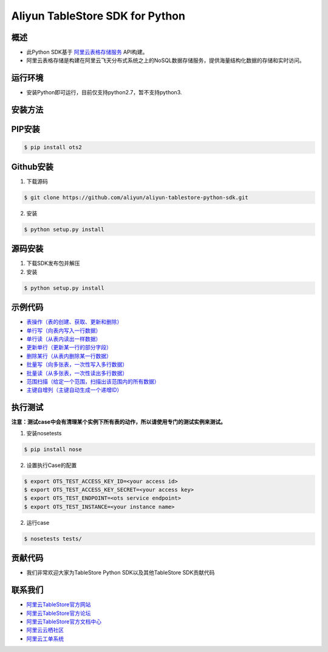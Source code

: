 Aliyun TableStore SDK for Python
==================================

.. image:: https://img.shields.io/badge/license-apache2-brightgreen.svg
    :target: https://travis-ci.org/aliyun/aliyun-tablestore-python-sdk
.. image:: https://badge.fury.io/gh/aliyun%2Faliyun-tablestore-python-sdk.svg
    :target: https://travis-ci.org/aliyun/aliyun-tablestore-python-sdk
.. image:: https://travis-ci.org/aliyun/aliyun-tablestore-python-sdk.svg
    :target: https://travis-ci.org/aliyun/aliyun-tablestore-python-sdk
.. image:: https://coveralls.io/repos/github/aliyun/aliyun-tablestore-python-sdk/badge.svg
    :target: https://coveralls.io/github/aliyun/aliyun-tablestore-python-sdk

概述
----

- 此Python SDK基于 `阿里云表格存储服务 <http://www.aliyun.com/product/ots/>`_  API构建。
- 阿里云表格存储是构建在阿里云飞天分布式系统之上的NoSQL数据存储服务，提供海量结构化数据的存储和实时访问。

运行环境
---------

- 安装Python即可运行，目前仅支持python2.7，暂不支持python3.

安装方法
---------

PIP安装
--------

.. code-block:: bash

    $ pip install ots2 

Github安装
------------

1. 下载源码


.. code-block:: bash

    $ git clone https://github.com/aliyun/aliyun-tablestore-python-sdk.git

2. 安装

.. code-block:: bash

    $ python setup.py install


源码安装
--------

1. 下载SDK发布包并解压
2. 安装


.. code-block:: bash

    $ python setup.py install

示例代码
---------

- `表操作（表的创建、获取、更新和删除） <https://github.com/aliyun/aliyun-tablestore-python-sdk/blob/master/examples/table_operations.py>`_
- `单行写（向表内写入一行数据） <https://github.com/aliyun/aliyun-tablestore-python-sdk/blob/master/examples/put_row.py>`_
- `单行读（从表内读出一样数据） <https://github.com/aliyun/aliyun-tablestore-python-sdk/blob/master/examples/get_row.py>`_
- `更新单行（更新某一行的部分字段） <https://github.com/aliyun/aliyun-tablestore-python-sdk/blob/master/examples/update_row.py>`_
- `删除某行（从表内删除某一行数据） <https://github.com/aliyun/aliyun-tablestore-python-sdk/blob/master/examples/delete_row.py>`_
- `批量写（向多张表，一次性写入多行数据） <https://github.com/aliyun/aliyun-tablestore-python-sdk/blob/master/examples/batch_write_row.py>`_
- `批量读（从多张表，一次性读出多行数据） <https://github.com/aliyun/aliyun-tablestore-python-sdk/blob/master/examples/batch_get_row.py>`_
- `范围扫描（给定一个范围，扫描出该范围内的所有数据） <https://github.com/aliyun/aliyun-tablestore-python-sdk/blob/master/examples/get_range.py>`_
- `主键自增列（主键自动生成一个递增ID） <https://github.com/aliyun/aliyun-tablestore-python-sdk/blob/master/examples/pk_auto_incr.py>`_

执行测试
---------

**注意：测试case中会有清理某个实例下所有表的动作，所以请使用专门的测试实例来测试。**

1. 安装nosetests

.. code-block:: bash

    $ pip install nose

2. 设置执行Case的配置

.. code-block:: bash

    $ export OTS_TEST_ACCESS_KEY_ID=<your access id>
    $ export OTS_TEST_ACCESS_KEY_SECRET=<your access key>
    $ export OTS_TEST_ENDPOINT=<ots service endpoint>
    $ export OTS_TEST_INSTANCE=<your instance name>

2. 运行case

.. code-block:: bash

    $ nosetests tests/

贡献代码
--------
- 我们非常欢迎大家为TableStore Python SDK以及其他TableStore SDK贡献代码

联系我们
--------
- `阿里云TableStore官方网站 <http://www.aliyun.com/product/ots>`_
- `阿里云TableStore官方论坛 <http://bbs.aliyun.com>`_
- `阿里云TableStore官方文档中心 <https://help.aliyun.com/product/8315004_ots.html>`_
- `阿里云云栖社区 <http://yq.aliyun.com>`_
- `阿里云工单系统 <https://workorder.console.aliyun.com/#/ticket/createIndex>`_
